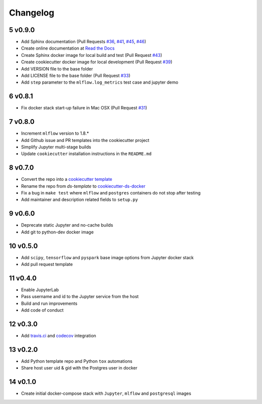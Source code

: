 .. sectnum:: 
   :start: 5
   :depth: 1

Changelog
=========

v0.9.0
------

-  Add Sphinx documentation (Pull Requests `#36 <https://github.com/sertansenturk/cookiecutter-ds-docker/pull/36>`__, `#41 <https://github.com/sertansenturk/cookiecutter-ds-docker/pull/41>`__, `#45 <https://github.com/sertansenturk/cookiecutter-ds-docker/pull/45>`__, `#46 <https://github.com/sertansenturk/cookiecutter-ds-docker/pull/46>`__)
-  Create online documentation at `Read the Docs <https://readthedocs.org/projects/cookiecutter-ds-docker/>`__
-  Create Sphinx docker image for local build and test (Pull Request `#43 <https://github.com/sertansenturk/cookiecutter-ds-docker/pull/43>`__)
-  Create cookiecutter docker image for local development (Pull Request `#39 <https://github.com/sertansenturk/cookiecutter-ds-docker/pull/39>`__)
-  Add VERSION file to the base folder
-  Add LICENSE file to the base folder (Pull Request `#33 <https://github.com/sertansenturk/cookiecutter-ds-docker/pull/33>`__)
-  Add ``step`` parameter to the ``mlflow.log_metrics`` test case and jupyter demo

v0.8.1
------

-  Fix docker stack start-up failure in Mac OSX (Pull Request `#31 <https://github.com/sertansenturk/cookiecutter-ds-docker/pull/31>`__)

v0.8.0
------

-  Increment ``mlflow`` version to 1.8.\*
-  Add Github issue and PR templates into the cookiecutter project
-  Simplify Jupyter multi-stage builds
-  Update ``cookiecutter`` installation instructions in the ``README.md``

v0.7.0
------

-  Convert the repo into a `cookiecutter template <https://github.com/cookiecutter/cookiecutter>`__
-  Rename the repo from *ds-template* to `cookiecutter-ds-docker <https://github.com/sertansenturk/cookiecutter-ds-docker>`__
-  Fix a bug in ``make test`` where ``mlflow`` and ``postgres`` containers do not stop after testing
-  Add maintainer and description related fields to ``setup.py``

v0.6.0
------

-  Deprecate static Jupyter and no-cache builds
-  Add git to python-dev docker image

v0.5.0
------

-  Add ``scipy``, ``tensorflow`` and ``pyspark`` base image options from Jupyter docker stack
-  Add pull request template

v0.4.0
------

-  Enable JupyterLab
-  Pass username and id to the Jupyter service from the host
-  Build and run improvements
-  Add code of conduct

v0.3.0
------

-  Add `travis.ci <https://travis-ci.com/github/sertansenturk/cookiecutter-ds-docker>`__ and `codecov <https://codecov.io/gh/sertansenturk/cookiecutter-ds-docker/>`__ integration

v0.2.0
------

-  Add Python template repo and Python ``tox`` automations
-  Share host user uid & gid with the Postgres user in docker

v0.1.0
------

-  Create initial docker-compose stack with ``Jupyter``, ``mlflow`` and ``postgresql`` images
